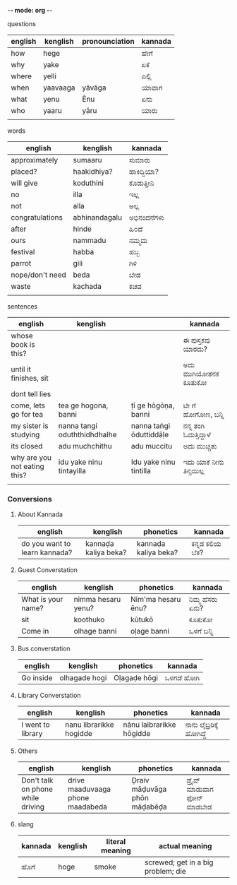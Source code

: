 -*- mode: org -*-
#+STARTUP: showeverything



**** questions

| english | kenglish | pronounciation | kannada |
|---------+----------+----------------+---------|
| how     | hege     |                | ಹೇಗೆ     |
| why     | yake     |                | ಏಕೆ      |
| where   | yelli    |                | ಎಲ್ಲಿ     |
| when    | yaavaaga | yāvāga         | ಯಾವಾಗ   |
| what    | yenu     | Ēnu               | ಏನು     |
| who     | yaaru    | yāru           | ಯಾರು    |
|         |          |                |         |



**** words

| english         | kenglish      | kannada   |
|-----------------+---------------+-----------|
| approximately   | sumaaru       | ಸುಮಾರು    |
| placed?         | haakidhiya?   | ಹಾಕಿದ್ದಿಯಾ?  |
| will give       | koduthini     | ಕೊಡುತ್ತೀನಿ  |
| no              | illa          | ಇಲ್ಲ       |
| not             | alla          | ಅಲ್ಲ       |
| congratulations | abhinandagalu | ಅಭಿನಂದನೆಗಳು |
| after           | hinde         | ಹಿ೦ದೆ       |
| ours            | nammadu       | ನಮ್ಮದು     |
| festival        | habba         | ಹಬ್ಬ       |
| parrot          | gili          | ಗಿಳಿ        |
| nope/don't need | beda          | ಬೇಡ       |
| waste           | kachada       | ಕಚಡ       |
|                 |               |           |



**** sentences

| english                      | kenglish                     |                         | kannada              |
|------------------------------+------------------------------+-------------------------+----------------------|
| whose book is this?          |                              |                         | ಈ ಪುಸ್ತಕವು ಯಾರದು?     |
| until it finishes, sit       |                              |                         | ಅದು ಮುಗಿಯೋತನಕ ಕೂತುಕೋ  |
| dont tell lies               |                              |                         |                      |
| come, lets go for tea        | tea ge hogona, banni         | ṭī ge hōgōṇa, banni     | ಟೀ ಗೆ ಹೋಗೋಣ, ಬನ್ನಿ      |
| my sister is studying        | nanna tangi oduththidhdhalhe | nanna taṅgi ōduttiddāḷe | ನನ್ನ ತಂಗಿ ಓದುತ್ತಿದ್ದಾಳೆ    |
| its closed                   | adu muchchithu               | adu muccitu             | ಅದು ಮುಚ್ಚಿತು           |
| why are you not eating this? | idu yake ninu tintayilla     | Idu yake ninu tintilla  | ಇದು ಯಾಕೆ  ನೀನು ತಿನ್ತಯಿಲ್ಲ |
|                              |                              |                         |                      |


*** Conversions

**** About Kannada

| english                       | kenglish             | phonetics            | kannada      |
|-------------------------------+----------------------+----------------------+--------------|
| do you want to learn kannada? | kannaḍa kaliya beka? | kannaḍa kaliya beka? | ಕನ್ನಡ ಕಲಿಯ ಬೆಕ? |


**** Guest Converstation

| english            | kenglish           | phonetics          | kannada       |
|--------------------+--------------------+--------------------+---------------|
| What is your name? | nimma hesaru yenu? | Nim'ma hesaru ēnu? | ನಿಮ್ಮ ಹೆಸರು ಏನು? |
| sit                | koothuko           | kūtukō             | ಕೂತುಕೋ        |
| Come in            | olhage banni       | oḷage banni        | ಒಳಗೆ ಬನ್ನಿ       |


**** Bus converstation

| english   | kenglish  | phonetics    | kannada  |
|-----------+-----------+--------------+----------|
| Go inside |olhagade hogi  | Oḷagaḍe hōgi | ಒಳಗಡೆ ಹೋಗಿ |



**** Library Converstation

| english           | kenglish                | phonetics                | kannada              |
|-------------------+-------------------------+--------------------------+----------------------|
| I went to library | nanu librarikke hogidde | nānu laibrarikke hōgidde | ನಾನು ಲೈಬ್ರರಿಕ್ಕೆ   ಹೋಗಿದ್ದೆ |


**** Others

| english                           | kenglish                         | phonetics                    | kannada                    |
|-----------------------------------+----------------------------------+------------------------------+----------------------------|
| Don't talk on phone while driving | drive maaduvaaga phone maadabeda | Ḍraiv māḍuvāga phōn māḍabēḍa | ಡ್ರೈವ್  ಮಾಡುವಾಗ  ಫೋನ್  ಮಾಡಬೇಡ |



**** slang

| kannada | kenglish | literal meaning | actual meaning                     |
|---------+----------+-----------------+------------------------------------|
| ಹೊಗೆ     | hoge     | smoke           | screwed; get in a big problem; die |
